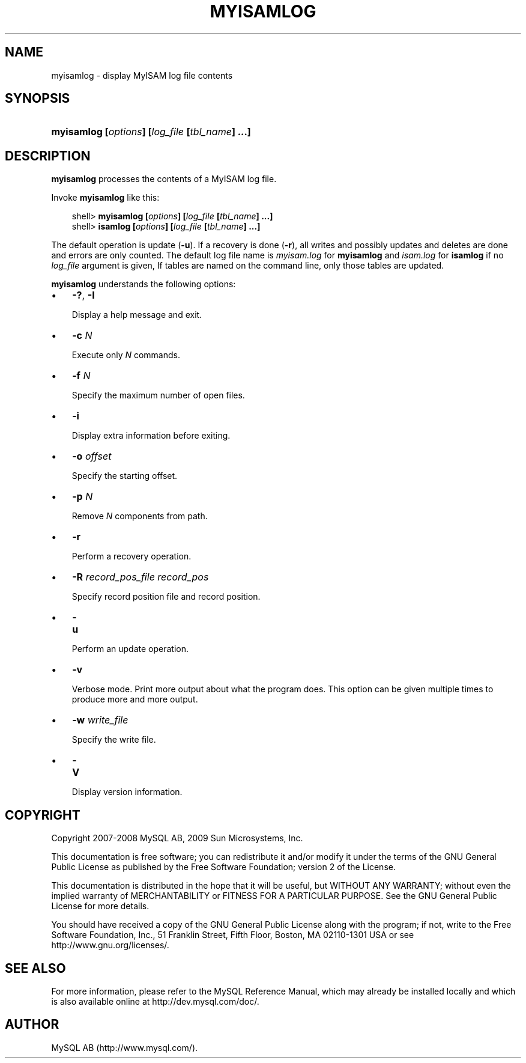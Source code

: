 .\"     Title: \fBmyisamlog\fR
.\"    Author: 
.\" Generator: DocBook XSL Stylesheets v1.70.1 <http://docbook.sf.net/>
.\"      Date: 01/29/2009
.\"    Manual: MySQL Database System
.\"    Source: MySQL 5.0
.\"
.TH "\fBMYISAMLOG\fR" "1" "01/29/2009" "MySQL 5.0" "MySQL Database System"
.\" disable hyphenation
.nh
.\" disable justification (adjust text to left margin only)
.ad l
.SH "NAME"
myisamlog \- display MyISAM log file contents
.SH "SYNOPSIS"
.HP 46
\fBmyisamlog [\fR\fB\fIoptions\fR\fR\fB] [\fR\fB\fIlog_file\fR\fR\fB [\fR\fB\fItbl_name\fR\fR\fB] ...]\fR
.SH "DESCRIPTION"
.PP
\fBmyisamlog\fR
processes the contents of a
MyISAM
log file.
.PP
Invoke
\fBmyisamlog\fR
like this:
.sp
.RS 3n
.nf
shell> \fBmyisamlog [\fR\fB\fIoptions\fR\fR\fB] [\fR\fB\fIlog_file\fR\fR\fB [\fR\fB\fItbl_name\fR\fR\fB] ...]\fR
shell> \fBisamlog [\fR\fB\fIoptions\fR\fR\fB] [\fR\fB\fIlog_file\fR\fR\fB [\fR\fB\fItbl_name\fR\fR\fB] ...]\fR
.fi
.RE
.PP
The default operation is update (\fB\-u\fR). If a recovery is done (\fB\-r\fR), all writes and possibly updates and deletes are done and errors are only counted. The default log file name is
\fImyisam.log\fR
for
\fBmyisamlog\fR
and
\fIisam.log\fR
for
\fBisamlog\fR
if no
\fIlog_file\fR
argument is given, If tables are named on the command line, only those tables are updated.
.PP
\fBmyisamlog\fR
understands the following options:
.TP 3n
\(bu
\fB\-?\fR,
\fB\-I\fR
.sp
Display a help message and exit.
.TP 3n
\(bu
\fB\-c \fR\fB\fIN\fR\fR
.sp
Execute only
\fIN\fR
commands.
.TP 3n
\(bu
\fB\-f \fR\fB\fIN\fR\fR
.sp
Specify the maximum number of open files.
.TP 3n
\(bu
\fB\-i\fR
.sp
Display extra information before exiting.
.TP 3n
\(bu
\fB\-o \fR\fB\fIoffset\fR\fR
.sp
Specify the starting offset.
.TP 3n
\(bu
\fB\-p \fR\fB\fIN\fR\fR
.sp
Remove
\fIN\fR
components from path.
.TP 3n
\(bu
\fB\-r\fR
.sp
Perform a recovery operation.
.TP 3n
\(bu
\fB\-R \fR\fB\fIrecord_pos_file record_pos\fR\fR
.sp
Specify record position file and record position.
.TP 3n
\(bu
\fB\-u\fR
.sp
Perform an update operation.
.TP 3n
\(bu
\fB\-v\fR
.sp
Verbose mode. Print more output about what the program does. This option can be given multiple times to produce more and more output.
.TP 3n
\(bu
\fB\-w \fR\fB\fIwrite_file\fR\fR
.sp
Specify the write file.
.TP 3n
\(bu
\fB\-V\fR
.sp
Display version information.
.SH "COPYRIGHT"
.PP
Copyright 2007\-2008 MySQL AB, 2009 Sun Microsystems, Inc.
.PP
This documentation is free software; you can redistribute it and/or modify it under the terms of the GNU General Public License as published by the Free Software Foundation; version 2 of the License.
.PP
This documentation is distributed in the hope that it will be useful, but WITHOUT ANY WARRANTY; without even the implied warranty of MERCHANTABILITY or FITNESS FOR A PARTICULAR PURPOSE. See the GNU General Public License for more details.
.PP
You should have received a copy of the GNU General Public License along with the program; if not, write to the Free Software Foundation, Inc., 51 Franklin Street, Fifth Floor, Boston, MA 02110\-1301 USA or see http://www.gnu.org/licenses/.
.SH "SEE ALSO"
For more information, please refer to the MySQL Reference Manual,
which may already be installed locally and which is also available
online at http://dev.mysql.com/doc/.
.SH AUTHOR
MySQL AB (http://www.mysql.com/).
